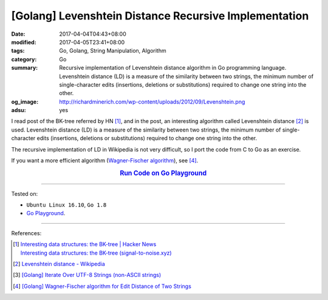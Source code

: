 [Golang] Levenshtein Distance Recursive Implementation
######################################################

:date: 2017-04-04T04:43+08:00
:modified: 2017-04-05T23:41+08:00
:tags: Go, Golang, String Manipulation, Algorithm
:category: Go
:summary: Recursive implementation of Levenshtein distance algorithm in Go
          programming language. Levenshtein distance (LD) is a measure of the
          similarity between two strings, the minimum number of single-character
          edits (insertions, deletions or substitutions) required to change one
          string into the other.
:og_image: http://richardminerich.com/wp-content/uploads/2012/09/Levenshtein.png
:adsu: yes


I read post of the BK-tree referred by HN [1]_, and in the post, an interesting
algorithm called Levenshtein distance [2]_ is used. Levenshtein distance (LD) is
a measure of the similarity between two strings, the minimum number of
single-character edits (insertions, deletions or substitutions) required to
change one string into the other.

The recursive implementation of LD in Wikipedia is not very difficult, so I
port the code from C to Go as an exercise.

If you want a more efficient algorithm (`Wagner-Fischer algorithm`_), see [4]_.

.. rubric:: `Run Code on Go Playground <https://play.golang.org/p/rOgRYC5QFu>`_
      :class: align-center

.. show_github_file:: siongui userpages content/code/go/levenshtein-distance/util.go
.. adsu:: 2
.. show_github_file:: siongui userpages content/code/go/levenshtein-distance/recursive.go
.. adsu:: 3
.. show_github_file:: siongui userpages content/code/go/levenshtein-distance/ld_test.go
.. adsu:: 4

----

Tested on:

- ``Ubuntu Linux 16.10``, ``Go 1.8``
- `Go Playground`_.

----

References:

.. [1] | `Interesting data structures: the BK-tree | Hacker News <https://news.ycombinator.com/item?id=14022424>`_
       | `Interesting data structures: the BK-tree (signal-to-noise.xyz) <http://signal-to-noise.xyz/post/bk-tree/>`_
.. [2] `Levenshtein distance - Wikipedia <https://en.wikipedia.org/wiki/Levenshtein_distance>`_
.. [3] `[Golang] Iterate Over UTF-8 Strings (non-ASCII strings) <{filename}../../../2016/02/03/go-iterate-over-utf8-non-ascii-string%en.rst>`_
.. [4] `[Golang] Wagner-Fischer algorithm for Edit Distance of Two Strings <{filename}../05/go-wagner-fischer-algorithm-edit-distance%en.rst>`_

.. _Go: https://golang.org/
.. _Golang: https://golang.org/
.. _Go Playground: https://play.golang.org/
.. _Wagner-Fischer algorithm: https://en.wikipedia.org/wiki/Wagner%E2%80%93Fischer_algorithm
